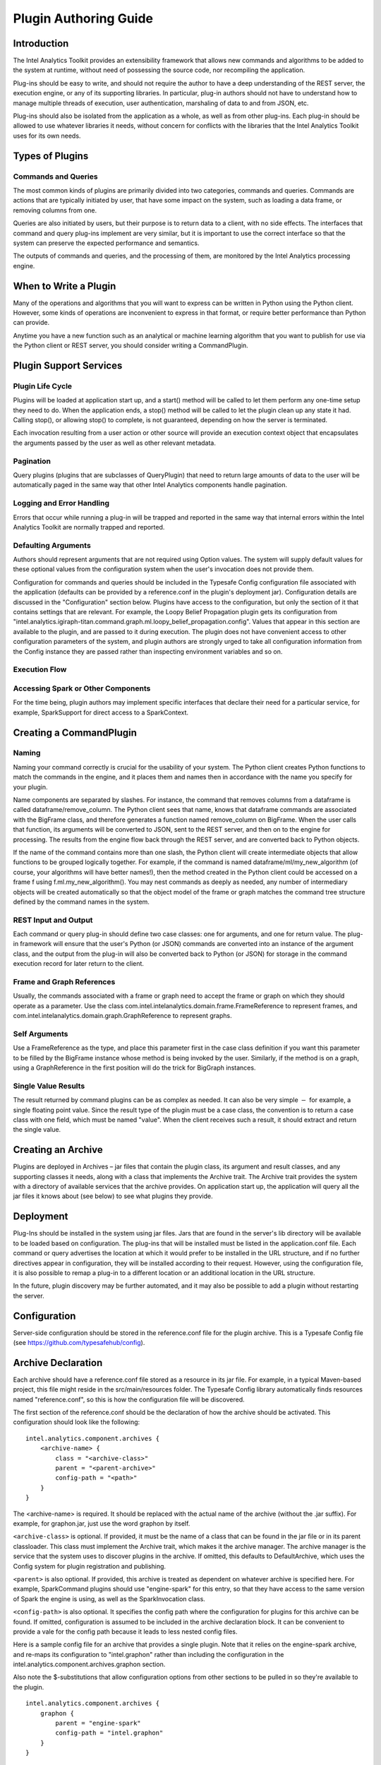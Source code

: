 ======================
Plugin Authoring Guide
======================
 
------------
Introduction
------------

The Intel Analytics Toolkit provides an extensibility framework that allows new commands and algorithms to be added to the system at runtime,
without need of possessing the source code, nor recompiling the application.

Plug-ins should be easy to write, and should not require the author to have a deep understanding of the REST server, the execution engine,
or any of its supporting libraries.
In particular, plug-in authors should not have to understand how to manage multiple threads of execution, user authentication,
marshaling of data to and from JSON, etc.

Plug-ins should also be isolated from the application as a whole, as well as from other plug-ins.
Each plug-in should be allowed to use whatever libraries it needs, without concern for conflicts with the libraries that the
Intel Analytics Toolkit uses for its own needs.
  
----------------
Types of Plugins
----------------

Commands and Queries
====================
The most common kinds of plugins are primarily divided into two categories, commands and queries.
Commands are actions that are typically initiated by user, that have some impact on the system, such as loading a data frame,
or removing columns from one.

Queries are also initiated by users, but their purpose is to return data to a client, with no side effects.
The interfaces that command and query plug-ins implement are very similar, but it is important to use the correct interface so that
the system can preserve the expected performance and semantics.

The outputs of commands and queries, and the processing of them, are monitored by the Intel Analytics processing engine.

----------------------
When to Write a Plugin
----------------------

Many of the operations and algorithms that you will want to express can be written in Python using the Python client.
However, some kinds of operations are inconvenient to express in that format, or require better performance than Python can provide.

Anytime you have a new function such as an analytical or machine learning algorithm that you want to publish for use via the Python
client or REST server, you should consider writing a CommandPlugin.

-----------------------
Plugin Support Services
-----------------------

Plugin Life Cycle
=================

Plugins will be loaded at application start up, and a start() method will be called to let them perform any one-time setup they need to do.
When the application ends, a stop() method will be called to let the plugin clean up any state it had.
Calling stop(), or allowing stop() to complete, is not guaranteed, depending on how the server is terminated.

Each invocation resulting from a user action or other source will provide an execution context object that encapsulates the arguments
passed by the user as well as other relevant metadata.

Pagination
==========

Query plugins (plugins that are subclasses of QueryPlugin) that need to return large amounts of data to the user will be automatically
paged in the same way that other Intel Analytics components handle pagination.

Logging and Error Handling
==========================

Errors that occur while running a plug-in will be trapped and reported in the same way that internal errors within the Intel
Analytics Toolkit are normally trapped and reported.

Defaulting Arguments
====================

Authors should represent arguments that are not required using Option values.
The system will supply default values for these optional values from the configuration system when the user's invocation does not provide them.

Configuration for commands and queries should be included in the Typesafe Config configuration file associated with the application
(defaults can be provided by a reference.conf in the plugin's deployment jar).
Configuration details are discussed in the "Configuration" section below.
Plugins have access to the configuration, but only the section of it that contains settings that are relevant.
For example, the Loopy Belief Propagation plugin gets its configuration from
"intel.analytics.igiraph-titan.command.graph.ml.loopy_belief_propagation.config".
Values that appear in this section are available to the plugin, and are passed to it during execution.
The plugin does not have convenient access to other configuration parameters of the system, and plugin authors are strongly urged to take all
configuration information from the Config instance they are passed rather than inspecting environment variables and so on.

Execution Flow
==============

.. image:: ad_plug_1.*

Accessing Spark or Other Components
===================================

For the time being, plugin authors may implement specific interfaces that declare their need for a particular service, for example,
SparkSupport for direct access to a SparkContext.

------------------------
Creating a CommandPlugin
------------------------

Naming
======

Naming your command correctly is crucial for the usability of your system.
The Python client creates Python functions to match the commands in the engine, and it places them and names then in accordance with the
name you specify for your plugin.

Name components are separated by slashes.
For instance, the command that removes columns from a dataframe is called dataframe/remove_column.
The Python client sees that name, knows that dataframe commands are associated with the BigFrame class, and therefore generates a
function named remove_column on BigFrame.
When the user calls that function, its arguments will be converted to JSON, sent to the REST server, and then on to the engine for processing.
The results from the engine flow back through the REST server, and are converted back to Python objects.

If the name of the command contains more than one slash, the Python client will create intermediate objects that allow functions
to be grouped logically together.
For example, if the command is named dataframe/ml/my_new_algorithm (of course, your algorithms will have better names!),
then the method created in the Python client could be accessed on a frame f using f.ml.my_new_algorithm().
You may nest commands as deeply as needed, any number of intermediary objects will be created automatically so that the object model
of the frame or graph matches the command tree structure defined by the command names in the system.

REST Input and Output
=====================

Each command or query plug-in should define two case classes: one for arguments, and one for return value.
The plug-in framework will ensure that the user's Python (or JSON) commands are converted into an instance of the argument class,
and the output from the plug-in will also be converted back to Python (or JSON) for storage in the command execution record for
later return to the client.

Frame and Graph References
==========================

Usually, the commands associated with a frame or graph need to accept the frame or graph on which they should operate as a parameter.
Use the class com.intel.intelanalytics.domain.frame.FrameReference to represent frames,
and com.intel.intelanalytics.domain.graph.GraphReference to represent graphs.

Self Arguments
==============

Use a FrameReference as the type, and place this parameter first in the case class definition if you want this parameter to be filled
by the BigFrame instance whose method is being invoked by the user.
Similarly, if the method is on a graph, using  a GraphReference in the first position will do the trick for BigGraph instances.

Single Value Results
====================

The result returned by command plugins can be as complex as needed.
It can also be very simple :math:`-` for example, a single floating point value.
Since the result type of the plugin must be a case class, the convention is to return a case class with one field, which must be named "value".
When the client receives such a result, it should extract and return the single value.

-------------------
Creating an Archive
-------------------

Plugins are deployed in Archives – jar files that contain the plugin class, its argument and result classes, and any supporting classes it needs,
along with a class that implements the Archive trait.
The Archive trait provides the system with a directory of available services that the archive provides.
On application start up, the application will query all the jar files it knows about (see below) to see what plugins they provide.

----------
Deployment
----------

Plug-Ins should be installed in the system using jar files.
Jars that are found in the server's lib directory will be available to be loaded based on configuration.
The plug-ins that will be installed must be listed in the application.conf file.
Each command or query advertises the location at which it would prefer to be installed in the URL structure, and if no further directives
appear in configuration, they will be installed according to their request.
However, using the configuration file, it is also possible to remap a plug-in to a different location or an additional location in the URL structure.

In the future, plugin discovery may be further automated, and it may also be possible to add a plugin without restarting the server.

-------------
Configuration
-------------

Server-side configuration should be stored in the reference.conf file for the plugin archive.
This is a Typesafe Config file (see https://github.com/typesafehub/config).

-------------------
Archive Declaration
-------------------

Each archive should have a reference.conf file stored as a resource in its jar file.
For example, in a typical Maven-based project, this file might reside in the src/main/resources folder.
The Typesafe Config library automatically finds resources named "reference.conf", so this is how the configuration file will be discovered.

The first section of the reference.conf should be the declaration of how the archive should be activated.
This configuration should look like the following::

    intel.analytics.component.archives {
        <archive-name> {
            class = "<archive-class>"
            parent = "<parent-archive>"
            config-path = "<path>"
        }
    }

The <archive-name> is required.
It should be replaced with the actual name of the archive (without the .jar suffix).
For example, for graphon.jar, just use the word graphon by itself.

``<archive-class>`` is optional.
If provided, it must be the name of a class that can be found in the jar file or in its parent classloader.
This class must implement the Archive trait, which makes it the archive manager.
The archive manager is the service that the system uses to discover plugins in the archive.
If omitted, this defaults to DefaultArchive, which uses the Config system for plugin registration and publishing.

``<parent>`` is also optional.
If provided, this archive is treated as dependent on whatever archive is specified here.
For example, SparkCommand plugins should use "engine-spark" for this entry, so that they have access to the same version of Spark
the engine is using, as well as the SparkInvocation class.

``<config-path>`` is also optional.
It specifies the config path where the configuration for plugins for this archive can be found.
If omitted, configuration is assumed to be included in the archive declaration block.
It can be convenient to provide a vale for the config path because it leads to less nested config files.

Here is a sample config file for an archive that provides a single plugin.
Note that it relies on the engine-spark archive, and re-maps its configuration to "intel.graphon" rather than including
the configuration in the intel.analytics.component.archives.graphon section.

Also note the $-substitutions that allow configuration options from other sections to be pulled in so they're available to the plugin.
::

    intel.analytics.component.archives {
        graphon {
            parent = "engine-spark"
            config-path = "intel.graphon"
        }
    }

    intel.graphon {
        command {
            available = ["graphs.sampling.vertex_sample"]
            graphs {
                sampling {
                    vertex_sample {
                        class = "com.intel.spark.graphon.sampling.VertexSample"
                        config {
                            default-timeout = ${intel.analytics.engine.default-timeout}
                            titan = ${intel.analytics.engine.titan}
                        }
                    }
                }
            }
        }
    }

    #included so that conf file can be read during unit tests,
    #these will not be used when the application is actually running
    intel.analytics.engine {
        default-timeout = 30s
        titan {}
    }                   

--------------------
Enabling the Archive
--------------------

The command executor uses the config key "intel.analytics.engine.plugin.command.archives" to determine which archives it should check
for command plugins.
This setting is built into the reference.conf that is embedded in the engine archive (at the time of writing).
For your installation, you can control this list using the application.conf file.

Once this setting has been updated, restart the server to activate the changes.
